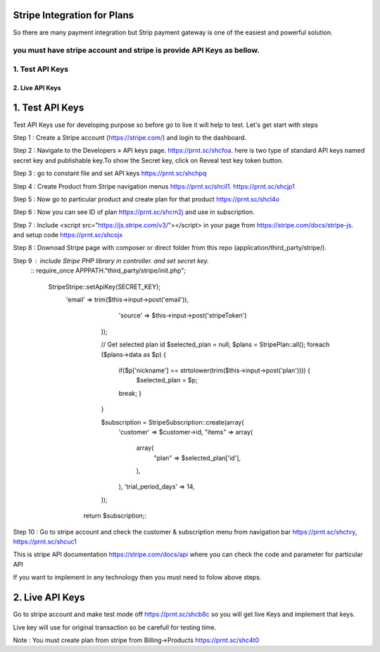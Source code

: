 ###################
Stripe Integration for Plans
###################

So there are many payment integration but Strip payment gateway is one of the easiest and powerful solution.

you must have stripe account and stripe is provide API Keys as bellow.
*******************
1. Test API Keys
*******************

*******************
2. Live API Keys
*******************

###################
1. Test API Keys
###################

Test API Keys use for developing purpose so before go to live it will help to test.
Let's get start with steps

Step 1 : Create a Stripe account (https://stripe.com/) and login to the dashboard.

Step 2 : Navigate to the Developers » API keys page. https://prnt.sc/shcfoa. here is two type of standard API keys named secret key and publishable key.To show the Secret key, click on Reveal test key token button.

Step 3 : go to constant file and set API keys https://prnt.sc/shchpq

Step 4 : Create Product from Stripe navigation menus https://prnt.sc/shcil1. https://prnt.sc/shcjp1

Step 5 : Now go to particular product and create plan for that product https://prnt.sc/shcl4o

Step 6 : Now you can see ID of plan  https://prnt.sc/shcm2j and use in subscription.

Step 7 : Include <script src="https://js.stripe.com/v3/"></script> in your page from https://stripe.com/docs/stripe-js. and setup code https://prnt.sc/shcojx

Step 8 : Downoad Stripe page with composer or direct folder from this repo (application/third_party/stripe/).

Step 9 : include Stripe PHP library in controller. and set secret key.
       :: require_once APPPATH."third_party/stripe/init.php";

        \Stripe\Stripe::setApiKey(SECRET_KEY);
            'email' => trim($this->input->post('email')),
                    'source' => $this->input->post('stripeToken')
                ));

                // Get selected plan id 
                $selected_plan = null;
                $plans = \Stripe\Plan::all();
                foreach ($plans->data as $p) {
                    if($p['nickname'] == strtolower(trim($this->input->post('plan')))) {
                        $selected_plan = $p;
                    break;
                    }
                }

                $subscription = \Stripe\Subscription::create(array(
                    'customer' => $customer->id,
                    "items" => array(
                        array(
                            "plan" => $selected_plan['id'],
                        ),
                    ),
                    'trial_period_days' => 14,
                ));
             return $subscription;::


Step 10 : Go to stripe account and check the customer & subscription menu from navigation bar  https://prnt.sc/shctvy, https://prnt.sc/shcuc1


This is stripe API documentation https://stripe.com/docs/api where you can check the code and parameter for particular API 

If you want to implement in any technology then you must need to folow above steps. 

###################
2. Live API Keys
###################
Go to stripe account and make test mode off https://prnt.sc/shcb6c so you will get live Keys and implement that keys.

Live key will use for original transaction so be carefull for testing time.

Note : You must create plan from stripe from Billing->Products https://prnt.sc/shc4t0
